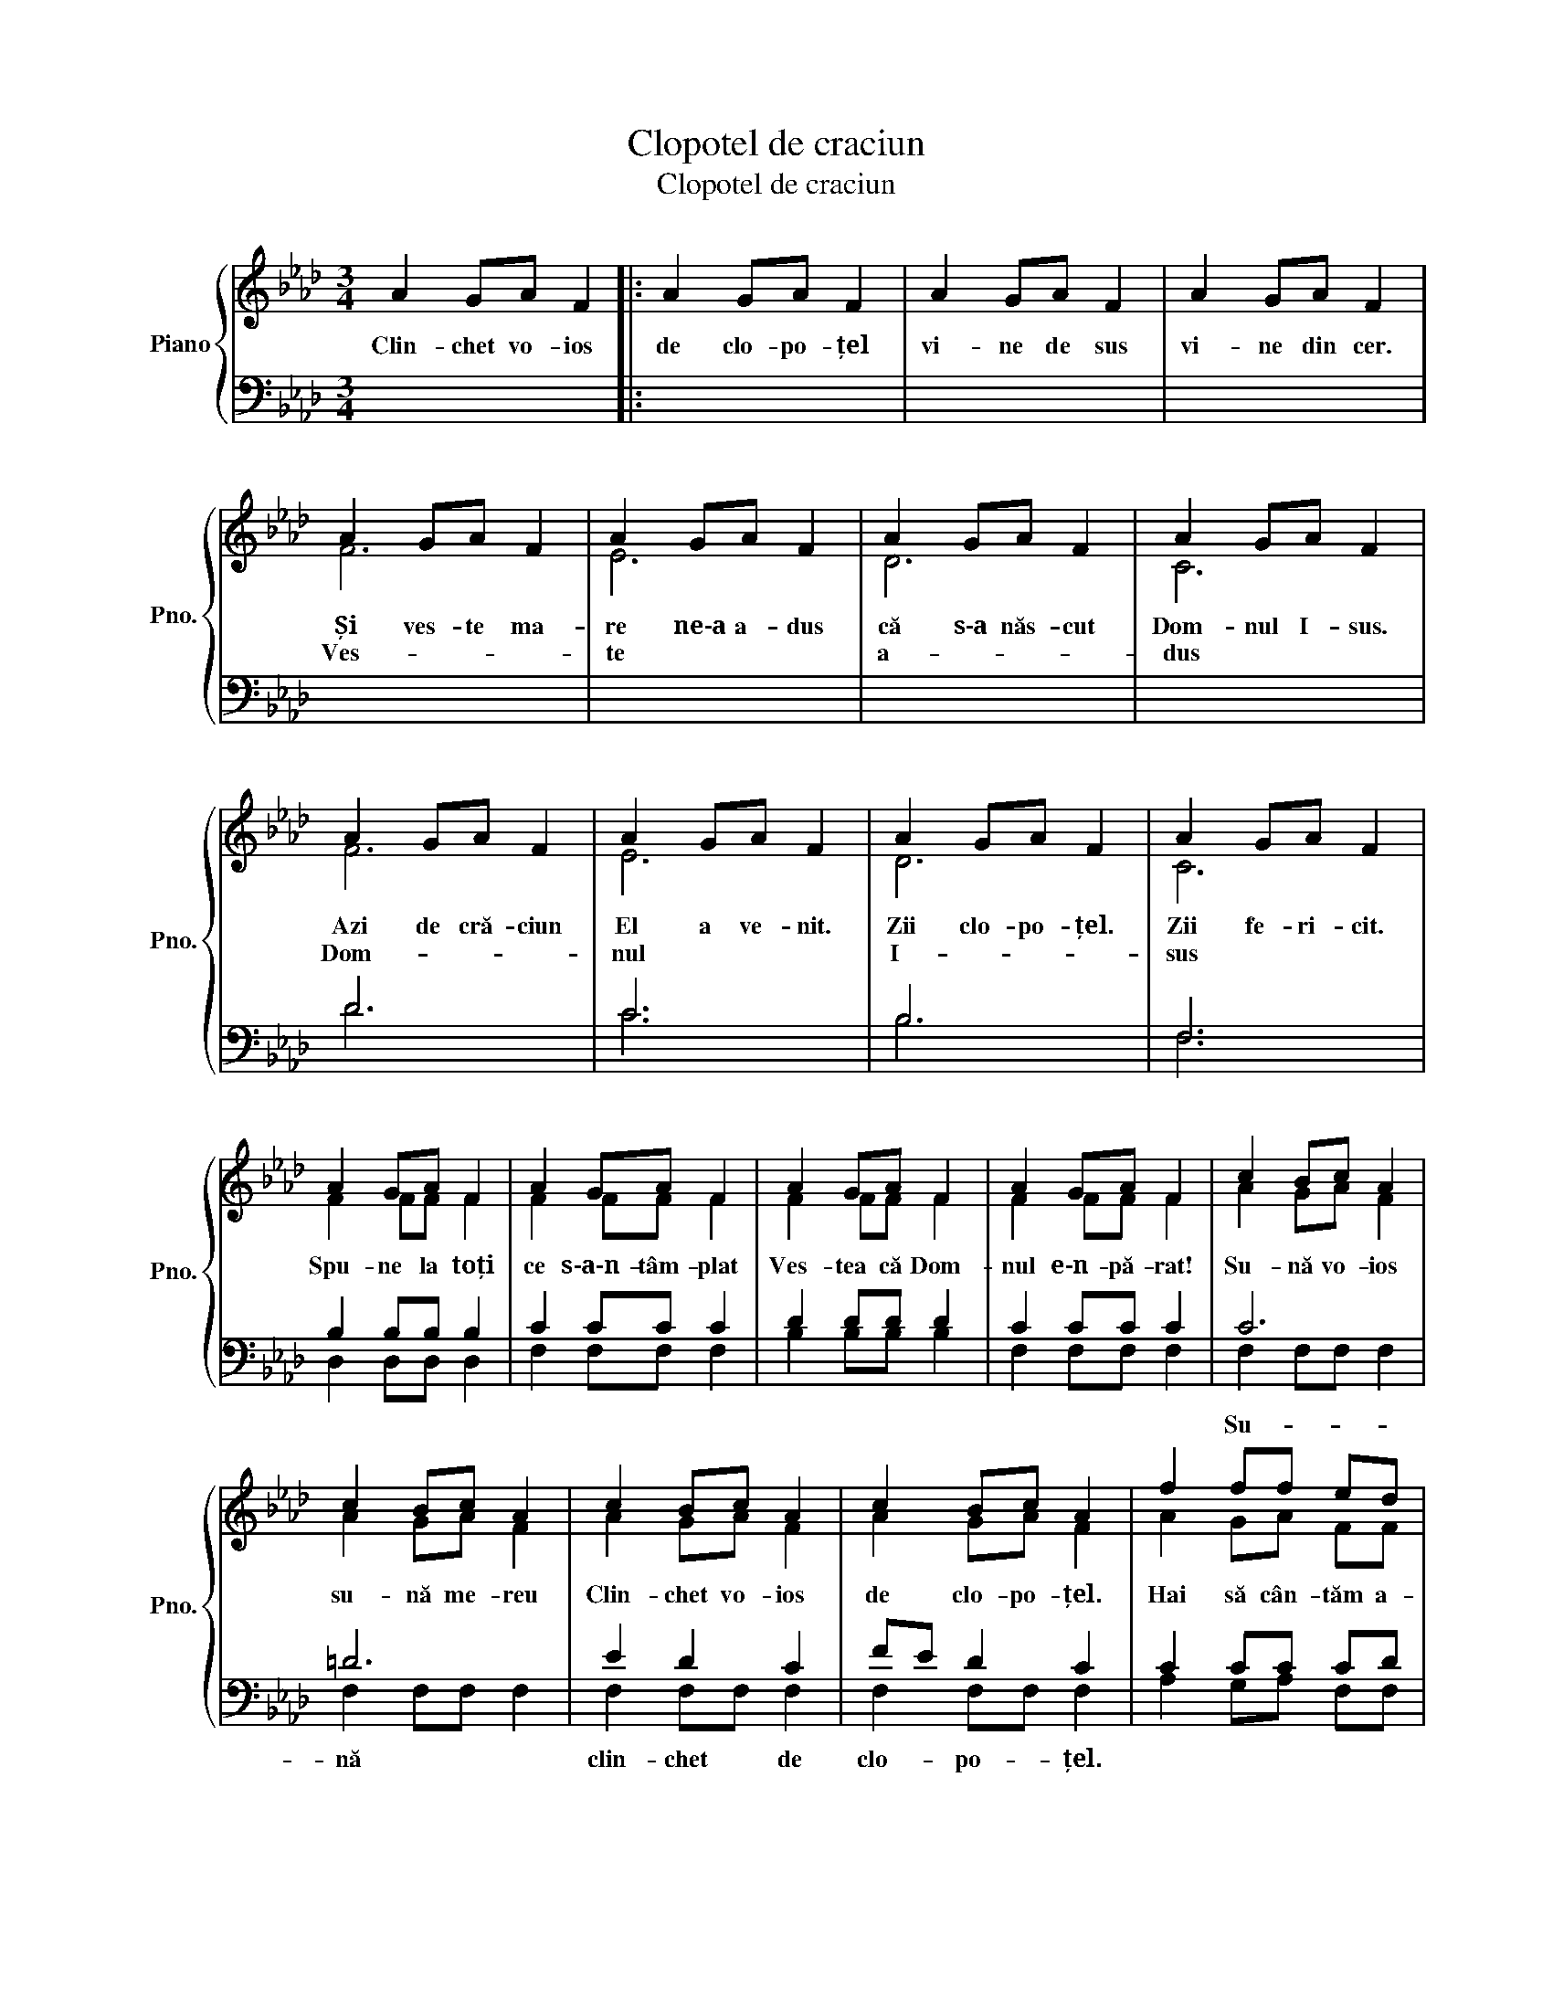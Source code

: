 X:1
T:Clopotel de craciun
T:Clopotel de craciun
%%score { ( 1 2 ) | ( 3 4 ) }
L:1/8
M:3/4
K:Ab
V:1 treble nm="Piano" snm="Pno."
V:2 treble 
V:3 bass 
V:4 bass 
V:1
 A2 GA F2 |: A2 GA F2 | A2 GA F2 | A2 GA F2 | A2 GA F2 | A2 GA F2 | A2 GA F2 | A2 GA F2 | %8
w: Clin- chet vo- ios|de clo- po- țel|vi- ne de sus|vi- ne din cer.|Și ves- te ma-|re ne‐a a- dus|că s‐a năs- cut|Dom- nul I- sus.|
w: ||||Ves- * * *|te * * *|a- * * *|dus * * *|
 A2 GA F2 | A2 GA F2 | A2 GA F2 | A2 GA F2 | A2 GA F2 | A2 GA F2 | A2 GA F2 | A2 GA F2 | c2 Bc A2 | %17
w: Azi de cră- ciun|El a ve- nit.|Zii clo- po- țel.|Zii fe- ri- cit.||||||
w: Dom- * * *|nul * * *|I- * * *|sus * * *|Spu- ne la toți|ce s‐a‐n- tâm- plat|Ves- tea că Dom-|nul e‐n- pă- rat!|Su- nă vo- ios|
 c2 Bc A2 | c2 Bc A2 | c2 Bc A2 | f2 ff ed | c2 cc BA | B2 BB cB | A2 GA FF | C=D =EF GA | %25
w: |||||||Clo- * po- * țel- *|
w: su- nă me- reu|Clin- chet vo- ios|de clo- po- țel.|Hai să cân- tăm a-|cum îm- pre- u- nă|cu bu- cu- ri- e|ves- tea cea bu- nă.|Iar * * * * *|
 Bc B2 A2 | C=D =EF GA | Bc B2 A2 | A2 GA F2 | A2 GA F2 | A2 GA F2 | A2 GA F2 |1 A2 GA F2 ::2 %33
w: de * cră- ciun.|Clo- * po- * țel *|de * cră- ciun.|Spu- ne la toți|că a ve- nit|Fi- ul pro- mis|Dom- nul iu- bit.|Clin- chet vo- ios|
w: e * * *|cră- * * * * *|ciun. * * *|Mm- * * *|||||
 F6- || F6- | F6 | c4 Bc | F2 z4 |] %38
w: Mm-|||Iar e cră-|ciun!|
w: |||||
V:2
 x6 |: x6 | x6 | x6 | F6 | E6 | D6 | C6 | F6 | E6 | D6 | C6 | F2 FF F2 | F2 FF F2 | F2 FF F2 | %15
 F2 FF F2 | A2 GA F2 | A2 GA F2 | A2 GA F2 | A2 GA F2 | A2 GA FF | A2 GA FF | A2 GA FF | F2 FF FF | %24
 C6 | C6 | C6 | C6- | (C6 | (B,6) | (E6) | (D6) |1 C2) z4 ::2 C6- || C6- | C6 | A4 GA | F2 z4 |] %38
V:3
 x6 |: x6 | x6 | x6 | x6 | x6 | x6 | x6 | D6 | C6 | B,6 | F,6 | B,2 B,B, B,2 | C2 CC C2 | %14
w: ||||||||||||||
 D2 DD D2 | C2 CC C2 | C6 | =D6 | E2 D2 C2 | FE D2 C2 | C2 CC CD | C2 CC DC | D2 DD ED | C2 CC CC | %24
w: ||Su-|nă|clin- chet de|clo- * po- țel.|||||
 G,6 | F,6 | G,6 | F,6 | F,6- | F,6- | F,6- | F,6- |1 F,2 z4 ::2 A,2 G,A, F,2 || A,2 G,A, F,2 | %35
w: |||||||||||
 A,2 G,A, F,2 | x6 | x6 |] %38
w: |||
V:4
 x6 |: x6 | x6 | x6 | x6 | x6 | x6 | x6 | D6 | C6 | B,6 | F,6 | D,2 D,D, D,2 | F,2 F,F, F,2 | %14
 B,2 B,B, B,2 | F,2 F,F, F,2 | F,2 F,F, F,2 | F,2 F,F, F,2 | F,2 F,F, F,2 | F,2 F,F, F,2 | %20
 A,2 G,A, F,F, | A,2 G,A, F,F, | A,2 G,A, F,F, | A,2 G,A, F,F, | C,6 | C,6 | C,6 | C,4 D,2 | E,6 | %29
 D,6 | C,6 | B,,6 |1 x6 ::2 F,6- || F,6- | F,6 | x6 | x6 |] %38

